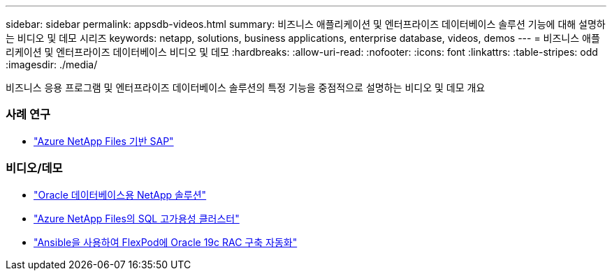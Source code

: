 ---
sidebar: sidebar 
permalink: appsdb-videos.html 
summary: 비즈니스 애플리케이션 및 엔터프라이즈 데이터베이스 솔루션 기능에 대해 설명하는 비디오 및 데모 시리즈 
keywords: netapp, solutions, business applications, enterprise database, videos, demos 
---
= 비즈니스 애플리케이션 및 엔터프라이즈 데이터베이스 비디오 및 데모
:hardbreaks:
:allow-uri-read: 
:nofooter: 
:icons: font
:linkattrs: 
:table-stripes: odd
:imagesdir: ./media/


[role="lead"]
비즈니스 응용 프로그램 및 엔터프라이즈 데이터베이스 솔루션의 특정 기능을 중점적으로 설명하는 비디오 및 데모 개요



=== 사례 연구

* link:https://customers.netapp.com/en/sap-azure-netapp-files-case-study["Azure NetApp Files 기반 SAP"]




=== 비디오/데모

* link:https://tv.netapp.com/detail/video/6122307529001/netapp-solutions-for-oracle-databases%E2%80%8B["Oracle 데이터베이스용 NetApp 솔루션"]
* link:https://tv.netapp.com/detail/video/1670591628570468424/deploy-sql-server-always-on-failover-cluster-over-smb-with-azure-netapp-files["Azure NetApp Files의 SQL 고가용성 클러스터"]
* link:https://www.youtube.com/watch?v=VcQMJIRzhoY["Ansible을 사용하여 FlexPod에 Oracle 19c RAC 구축 자동화"]

